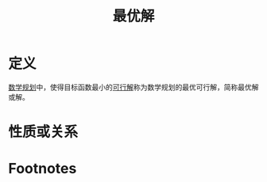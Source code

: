 #+title: 最优解
#+roam_tags: 工程优化方法
#+roam_alias: 最优可行解

* 定义
[[file:20201119202013-数学规划.org][数学规划]]中，使得目标函数最小的[[file:20201208002714-可行解.org][可行解]]称为数学规划的最优可行解，简称最优解或解。

* 性质或关系

* Footnotes

